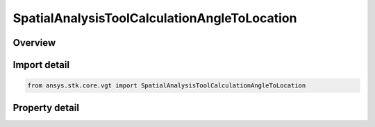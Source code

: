 SpatialAnalysisToolCalculationAngleToLocation
=============================================

.. py:class:: ansys.stk.core.vgt.SpatialAnalysisToolCalculationAngleToLocation

   Bases: :py:class:`~ansys.stk.core.vgt.ISpatialAnalysisToolSpatialCalculation`, :py:class:`~ansys.stk.core.vgt.IComponent`

   A volume calc angle off vector interface.

.. py:currentmodule:: SpatialAnalysisToolCalculationAngleToLocation

Overview
--------

.. tab-set::

    .. tab-item:: Properties
        
        .. list-table::
            :header-rows: 0
            :widths: auto

            * - :py:attr:`~ansys.stk.core.vgt.SpatialAnalysisToolCalculationAngleToLocation.angle`
              - The Volume Calc Angle Off Vector Type.
            * - :py:attr:`~ansys.stk.core.vgt.SpatialAnalysisToolCalculationAngleToLocation.reference_plane`
              - The Volume Calc Angle Off Vector reference plane.
            * - :py:attr:`~ansys.stk.core.vgt.SpatialAnalysisToolCalculationAngleToLocation.reference_point`
              - The Volume Calc Angle Off Vector reference point.
            * - :py:attr:`~ansys.stk.core.vgt.SpatialAnalysisToolCalculationAngleToLocation.reference_vector`
              - The Volume Calc Angle Off Vector reference vector.
            * - :py:attr:`~ansys.stk.core.vgt.SpatialAnalysisToolCalculationAngleToLocation.about_vector`
              - The Volume Calc Angle Off Vector reference about vector.



Import detail
-------------

.. code-block:: python

    from ansys.stk.core.vgt import SpatialAnalysisToolCalculationAngleToLocation


Property detail
---------------

.. py:property:: angle
    :canonical: ansys.stk.core.vgt.SpatialAnalysisToolCalculationAngleToLocation.angle
    :type: ANGLE_TO_LOCATION_TYPE

    The Volume Calc Angle Off Vector Type.

.. py:property:: reference_plane
    :canonical: ansys.stk.core.vgt.SpatialAnalysisToolCalculationAngleToLocation.reference_plane
    :type: IVectorGeometryToolPlane

    The Volume Calc Angle Off Vector reference plane.

.. py:property:: reference_point
    :canonical: ansys.stk.core.vgt.SpatialAnalysisToolCalculationAngleToLocation.reference_point
    :type: IVectorGeometryToolPoint

    The Volume Calc Angle Off Vector reference point.

.. py:property:: reference_vector
    :canonical: ansys.stk.core.vgt.SpatialAnalysisToolCalculationAngleToLocation.reference_vector
    :type: IVectorGeometryToolVector

    The Volume Calc Angle Off Vector reference vector.

.. py:property:: about_vector
    :canonical: ansys.stk.core.vgt.SpatialAnalysisToolCalculationAngleToLocation.about_vector
    :type: IVectorGeometryToolVector

    The Volume Calc Angle Off Vector reference about vector.


